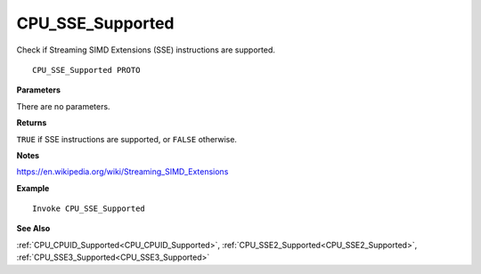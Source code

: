 .. _CPU_SSE_Supported:

===================================
CPU_SSE_Supported 
===================================

Check if Streaming SIMD Extensions (SSE) instructions are supported.
    
::

   CPU_SSE_Supported PROTO


**Parameters**

There are no parameters.


**Returns**

``TRUE`` if SSE instructions are supported, or ``FALSE`` otherwise.

**Notes**

`https://en.wikipedia.org/wiki/Streaming_SIMD_Extensions <https://en.wikipedia.org/wiki/Streaming_SIMD_Extensions>`_

**Example**

::

   Invoke CPU_SSE_Supported

**See Also**

:ref:`CPU_CPUID_Supported<CPU_CPUID_Supported>`, :ref:`CPU_SSE2_Supported<CPU_SSE2_Supported>`, :ref:`CPU_SSE3_Supported<CPU_SSE3_Supported>`

